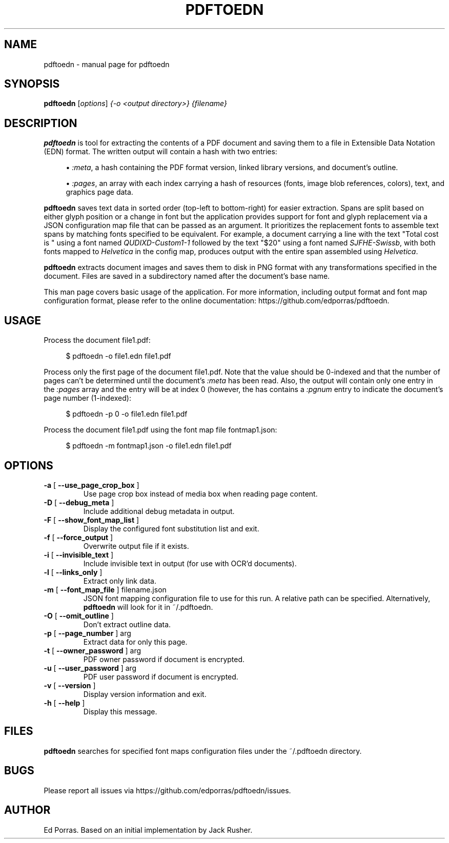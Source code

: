 .TH PDFTOEDN "1" "August 2016" "pdftoedn" "User Commands"
.SH NAME
pdftoedn \- manual page for pdftoedn
.SH SYNOPSIS
.B pdftoedn
[\fI\,options\/\fR] \fI\,{-o <output directory>} {filename}\/\fR
.SH DESCRIPTION
.B pdftoedn
is tool for extracting the contents of a PDF document and saving them
to a file in Extensible Data Notation (EDN) format. The written output
will contain a hash with two entries:
.sp
.RS 4
.ie n \{\
\h'-04'\(bu\h'+03'\c
.\}
.el \{\
.sp -1
.IP \(bu 2.3
.\}
\fI:meta\fR, a hash containing the PDF format version, linked library
versions, and document's outline.
.RE
.sp
.RS 4
.ie n \{\
\h'-04'\(bu\h'+03'\c
.\}
.el \{\
.sp -1
.IP \(bu 2.3
.\}
\fI:pages\fR, an array with each index carrying a hash of resources
(fonts, image blob references, colors), text, and graphics page data.
.RE
.RE
.PP
.PP
.B pdftoedn
saves text data in sorted order (top-left to bottom-right) for easier
extraction. Spans are split based on either glyph position or a change
in font but the application provides support for font and glyph
replacement via a JSON configuration map file that can be passed as an
argument. It prioritizes the replacement fonts to assemble text spans
by matching fonts specified to be equivalent. For example, a document
carrying a line with the text "Total cost is " using a font named
\fIQUDIXD-Custom1-1\fR followed by the text "$20" using a font named
\fISJFHE-Swissb\fR, with both fonts mapped to \fIHelvetica\fR in the
config map, produces output with the entire span assembled using
\fIHelvetica\fR.
.PP
.B pdftoedn
extracts document images and saves them to disk in PNG format with any
transformations specified in the document. Files are saved in a
subdirectory named after the document's base name.
.PP
This man page covers basic usage of the application. For more
information, including output format and font map configuration
format, please refer to the online documentation:
https://github.com/edporras/pdftoedn.
.SH USAGE
.PP
Process the document file1.pdf:
.sp
.if n \{\
.RS 4
.\}
.nf
$ pdftoedn \-o file1.edn file1.pdf
.fi
.if n \{\
.RE
.\}
.PP
Process only the first page of the document file1.pdf. Note that the
value should be 0-indexed and that the number of pages can't be
determined until the document's \fI:meta\fR has been read. Also, the
output will contain only one entry in the \fI:pages\fR array and the
entry will be at index 0 (however, the has contains a \fI:pgnum\fR
entry to indicate the document's page number (1-indexed):
.sp
.if n \{\
.RS 4
.\}
.nf
$ pdftoedn \-p 0 \-o file1.edn file1.pdf
.fi
.if n \{\
.RE
.\}
.PP
Process the document file1.pdf using the font map file
fontmap1.json:
.sp
.if n \{\
.RS 4
.\}
.nf
$ pdftoedn \-m fontmap1.json \-o file1.edn file1.pdf
.fi
.if n \{\
.RE
.\}
.PP
.SH OPTIONS
.TP
\fB\-a\fR [ \fB\-\-use_page_crop_box\fR ]
Use page crop box instead of media box when
reading page content.
.TP
\fB\-D\fR [ \fB\-\-debug_meta\fR ]
Include additional debug metadata in output.
.TP
\fB\-F\fR [ \fB\-\-show_font_map_list\fR ]
Display the configured font substitution list and exit.
.TP
\fB\-f\fR [ \fB\-\-force_output\fR ]
Overwrite output file if it exists.
.TP
\fB\-i\fR [ \fB\-\-invisible_text\fR ]
Include invisible text in output (for use with
OCR'd documents).
.TP
\fB\-l\fR [ \fB\-\-links_only\fR ]
Extract only link data.
.TP
\fB\-m\fR [ \fB\-\-font_map_file\fR ] filename.json
JSON font mapping configuration file to use for this run.
A relative path can be specified. Alternatively,
.B pdftoedn
will look for it in ~/.pdftoedn.
.TP
\fB\-O\fR [ \fB\-\-omit_outline\fR ]
Don't extract outline data.
.TP
\fB\-p\fR [ \fB\-\-page_number\fR ] arg
Extract data for only this page.
.TP
\fB\-t\fR [ \fB\-\-owner_password\fR ] arg
PDF owner password if document is encrypted.
.TP
\fB\-u\fR [ \fB\-\-user_password\fR ] arg
PDF user password if document is encrypted.
.TP
\fB\-v\fR [ \fB\-\-version\fR ]
Display version information and exit.
.TP
\fB\-h\fR [ \fB\-\-help\fR ]
Display this message.
.PP
.SH FILES
.B pdftoedn
searches for specified font maps configuration files under the ~/.pdftoedn
directory.
.SH BUGS
Please report all issues via https://github.com/edporras/pdftoedn/issues.
.SH AUTHOR
Ed Porras. Based on an initial implementation by Jack Rusher.

